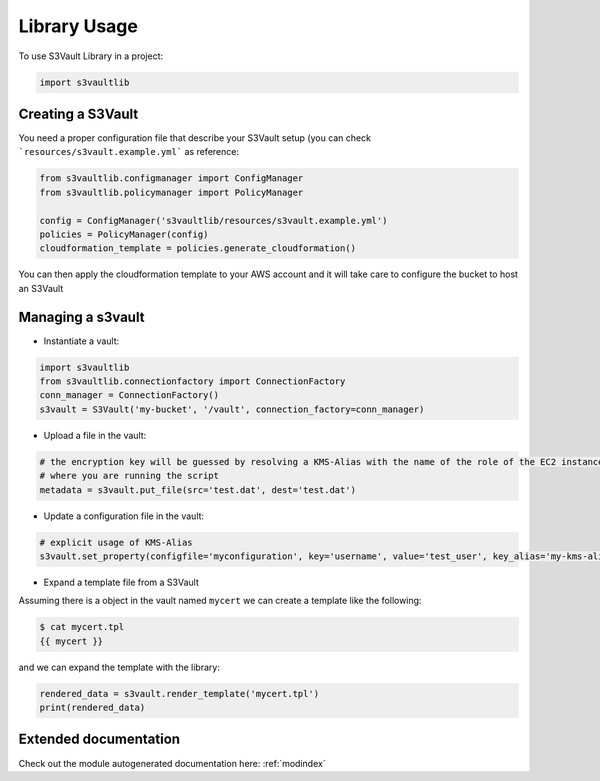 .. highlight:: python

Library Usage
=============

To use S3Vault Library in a project:

.. code-block:: python

    import s3vaultlib


Creating a S3Vault
------------------

You need a proper configuration file that describe your S3Vault setup (you can check ```resources/s3vault.example.yml```
as reference:

.. code-block:: python

    from s3vaultlib.configmanager import ConfigManager
    from s3vaultlib.policymanager import PolicyManager

    config = ConfigManager('s3vaultlib/resources/s3vault.example.yml')
    policies = PolicyManager(config)
    cloudformation_template = policies.generate_cloudformation()

You can then apply the cloudformation template to your AWS account and it will take care to configure the bucket to
host an S3Vault


Managing a s3vault
------------------

* Instantiate a vault:

.. code-block:: python

    import s3vaultlib
    from s3vaultlib.connectionfactory import ConnectionFactory
    conn_manager = ConnectionFactory()
    s3vault = S3Vault('my-bucket', '/vault', connection_factory=conn_manager)

* Upload a file in the vault:

.. code-block:: python

    # the encryption key will be guessed by resolving a KMS-Alias with the name of the role of the EC2 instance
    # where you are running the script
    metadata = s3vault.put_file(src='test.dat', dest='test.dat')

* Update a configuration file in the vault:

.. code-block:: python

    # explicit usage of KMS-Alias
    s3vault.set_property(configfile='myconfiguration', key='username', value='test_user', key_alias='my-kms-alias')

* Expand a template file from a S3Vault

Assuming there is a object in the vault named ``mycert`` we can create a template like the following:

.. code-block:: console

    $ cat mycert.tpl
    {{ mycert }}

and we can expand the template with the library:

.. code-block:: python

    rendered_data = s3vault.render_template('mycert.tpl')
    print(rendered_data)


Extended documentation
----------------------
Check out the module autogenerated documentation here: :ref:`modindex`

